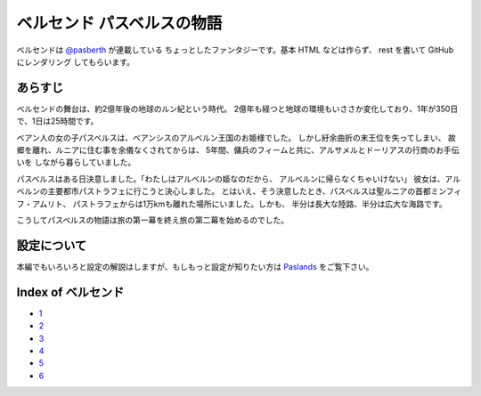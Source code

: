 ベルセンド パスベルスの物語
================================================================================

ベルセンドは `@pasberth <https://twitter.com/pasberth>`_ が連載している
ちょっとしたファンタジーです。基本 HTML などは作らず、 rest を書いて
GitHub にレンダリング してもらいます。

あらすじ
--------------------------------------------------------------------------------

ベルセンドの舞台は、約2億年後の地球のルン紀という時代。
2億年も経つと地球の環境もいささか変化しており、1年が350日で、1日は25時間です。

ベアン人の女の子パスベルスは、ベアンシスのアルベルン王国のお姫様でした。
しかし紆余曲折の末王位を失ってしまい、
故郷を離れ、ルニアに住む事を余儀なくされてからは、
5年間、傭兵のフィームと共に、アルサメルとドーリアスの行商のお手伝いを
しながら暮らしていました。

パスベルスはある日決意しました。「わたしはアルベルンの姫なのだから、
アルベルンに帰らなくちゃいけない」
彼女は、アルベルンの主要都市パストラフェに行こうと決心しました。
とはいえ、そう決意したとき、パスベルスは聖ルニアの首都ミンフィフ・アムリト、
パストラフェからは1万kmも離れた場所にいました。しかも、
半分は長大な陸路、半分は広大な海路です。

こうしてパスベルスの物語は旅の第一幕を終え旅の第二幕を始めるのでした。

設定について
--------------------------------------------------------------------------------
本編でもいろいろと設定の解説はしますが、もしもっと設定が知りたい方は
`Paslands <http://pasberth.github.com/paslands/>`_ をご覧下さい。

Index of ベルセンド
--------------------------------------------------------------------------------

* `1 <https://github.com/pasberth/Bellsend/blob/master/novel/2012-11-04.rst>`_
* `2 <https://github.com/pasberth/Bellsend/blob/master/novel/2012-12-11.rst>`_
* `3 <https://github.com/pasberth/Bellsend/blob/master/novel/2012-12-14.rst>`_
* `4 <https://github.com/pasberth/Bellsend/blob/master/novel/2012-12-15.rst>`_
* `5 <https://github.com/pasberth/Bellsend/blob/master/novel/2012-12-16.rst>`_
* `6 <https://github.com/pasberth/Bellsend/blob/master/novel/2012-12-17.rst>`_
